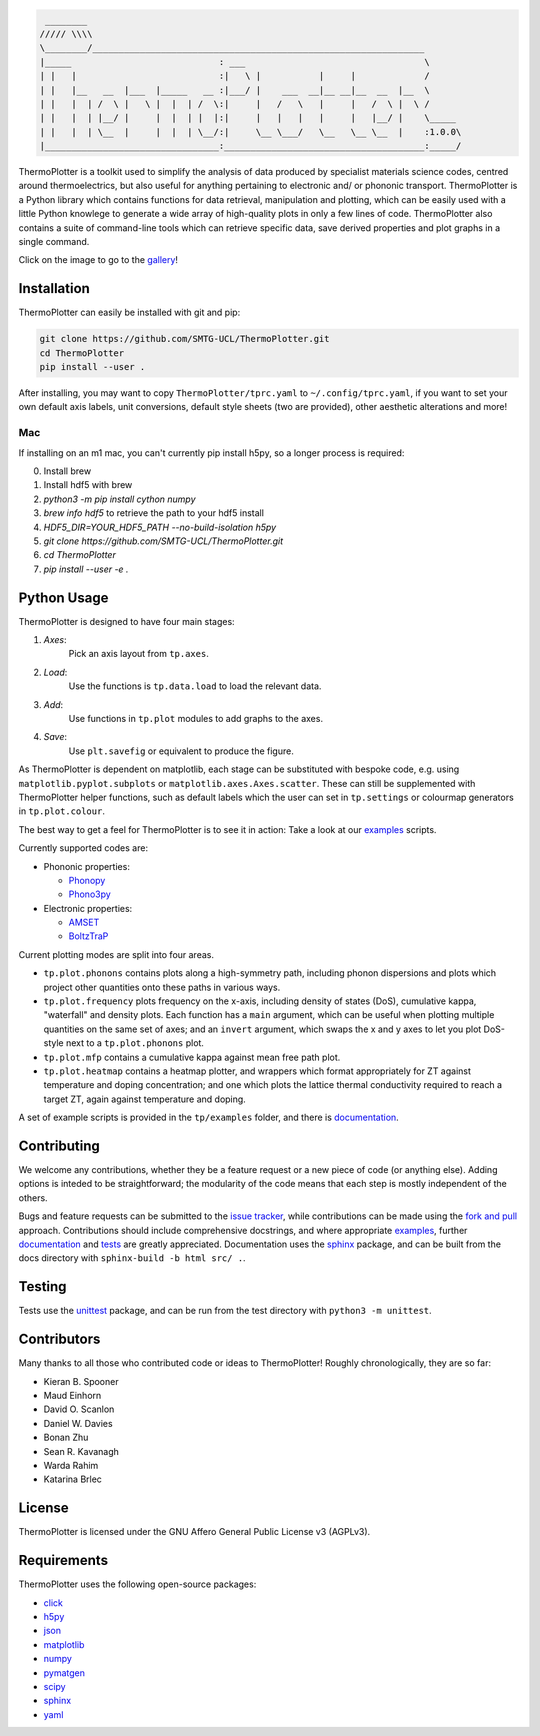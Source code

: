 .. image:: figures/tp-logo-header.png
    :target: https://smtg-ucl.github.io/ThermoPlotter/
    :align: center

.. code-block::

     ________
    ///// \\\\
    \________/_______________________________________________________________
    |_____                            : ___                                  \
    | |   |                           :|   \ |           |     |             /
    | |   |__   __  |___  |_____   __ :|___/ |    ___  __|__ __|__  __  |__  \
    | |   |  | /  \ |   \ |  |  | /  \:|     |   /   \   |     |   /  \ |  \ /
    | |   |  | |__/ |     |  |  | |  |:|     |   |   |   |     |   |__/ |    \_____
    | |   |  | \__  |     |  |  | \__/:|     \__ \___/   \__   \__ \__  |    :1.0.0\
    |_________________________________:______________________________________:_____/


.. image:: https://travis-ci.com/SMTG-UCL/ThermoPlotter.svg?branch=master
    :target: https://travis-ci.com/SMTG-UCL/ThermoPlotter

ThermoPlotter is a toolkit used to simplify the analysis of data
produced by specialist materials science codes, centred around
thermoelectrics, but also useful for anything pertaining to electronic
and/ or phononic transport. ThermoPlotter is a Python library which
contains functions for data retrieval, manipulation and plotting, which
can be easily used with a little Python knowlege to generate a wide
array of high-quality plots in only a few lines of code. ThermoPlotter
also contains a suite of command-line tools which can retrieve specific
data, save derived properties and plot graphs in a single command.

Click on the image to go to the `gallery`_!

.. image:: figures/wideband.png
   :alt: A phonon dispersion where widened bands show phonon scattering
   :target: https://smtg-ucl.github.io/ThermoPlotter/gallery.html

.. _gallery: https://smtg-ucl.github.io/ThermoPlotter/gallery.html

Installation
------------

ThermoPlotter can easily be installed with git and pip:

.. code-block:: bash

    git clone https://github.com/SMTG-UCL/ThermoPlotter.git
    cd ThermoPlotter
    pip install --user .

After installing, you may want to copy ``ThermoPlotter/tprc.yaml`` to
``~/.config/tprc.yaml``, if you want to set your own default axis
labels, unit conversions, default style sheets (two are provided),
other aesthetic alterations and more!

Mac
^^^

If installing on an m1 mac, you can't currently pip install h5py, so a
longer process is required:

0. Install brew
1. Install hdf5 with brew
2. `python3 -m pip install cython numpy`
3. `brew info hdf5` to retrieve the path to your hdf5 install
4. `HDF5_DIR=YOUR_HDF5_PATH --no-build-isolation h5py`
5. `git clone https://github.com/SMTG-UCL/ThermoPlotter.git`
6. `cd ThermoPlotter`
7. `pip install --user -e .`

Python Usage
------------

ThermoPlotter is designed to have four main stages:

#. *Axes*:
     Pick an axis layout from ``tp.axes``.
#. *Load*:
     Use the functions is ``tp.data.load`` to load the relevant data.
#. *Add*:
     Use functions in ``tp.plot`` modules to add graphs to the axes.
#. *Save*:
     Use ``plt.savefig`` or equivalent to produce the figure.

As ThermoPlotter is dependent on matplotlib, each stage can be
substituted with bespoke code, e.g. using ``matplotlib.pyplot.subplots``
or ``matplotlib.axes.Axes.scatter``. These can still be
supplemented with ThermoPlotter helper functions, such as default labels 
which the user can set in ``tp.settings`` 
or colourmap generators in ``tp.plot.colour``.

The best way to get a feel for ThermoPlotter is to see it in action:
Take a look at our  `examples <https://github.com/smtg-ucl/ThermoPlotter/tree/master/examples>`_ scripts.

Currently supported codes are:

* Phononic properties:

  * `Phonopy <https://phonopy.github.io/phonopy/>`_
  * `Phono3py <http://phonopy.github.io/phono3py/>`_

* Electronic properties:

  * `AMSET <https://hackingmaterials.lbl.gov/amset/>`_
  * `BoltzTraP <https://www.imc.tuwien.ac.at/forschungsbereich_theoretische_chemie/forschungsgruppen/prof_dr_gkh_madsen_theoretical_materials_chemistry/boltztrap/>`_

Current plotting modes are split into four areas.

* ``tp.plot.phonons`` contains plots along a high-symmetry path,
  including phonon dispersions and plots which project other quantities
  onto these paths in various ways.
* ``tp.plot.frequency`` plots frequency on the x-axis, including density
  of states (DoS), cumulative kappa, "waterfall" and density plots.
  Each function has a ``main`` argument, which can be useful when
  plotting multiple quantities on the same set of axes; and an
  ``invert`` argument, which swaps the x and y axes to let you plot
  DoS-style next to a ``tp.plot.phonons`` plot.
* ``tp.plot.mfp`` contains a cumulative kappa against mean free path
  plot.
* ``tp.plot.heatmap`` contains a heatmap plotter, and wrappers which
  format appropriately for ZT against temperature and doping
  concentration; and one which plots the lattice thermal conductivity
  required to reach a target ZT, again against temperature and doping.

A set of example scripts is provided in the ``tp/examples`` folder, and
there is `documentation`_.

Contributing
------------

We welcome any contributions, whether they be a feature request or a new
piece of code (or anything else). Adding options is inteded to be
straightforward; the modularity of the code means that each step is mostly 
independent of the others. 

Bugs and feature requests can be submitted to the `issue tracker`_,
while contributions can be made using the `fork and pull`_ approach.
Contributions should include comprehensive docstrings, and where
appropriate `examples`_, further `documentation`_ and `tests`_ are greatly
appreciated. Documentation uses the `sphinx`_ package, and can be built from the docs
directory with ``sphinx-build -b html src/ .``.

.. _issue tracker: https://github.com/smtg-ucl/ThermoPlotter/issues
.. _fork and pull: https://guides.github.com/activities/forking
.. _examples: https://github.com/smtg-ucl/ThermoPlotter/tree/master/examples
.. _documentation: https://smtg-ucl.github.io/ThermoPlotter/
.. _tests: https://github.com/smtg-ucl/ThermoPlotter/tree/master/tests

Testing
-------

Tests use the `unittest`_ package, and can be run from the test directory
with ``python3 -m unittest``.

.. _unittest: https://docs.python.org/3/library/unittest.html

Contributors
------------

Many thanks to all those who contributed code or ideas to ThermoPlotter!
Roughly chronologically, they are so far:

* Kieran B. Spooner
* Maud Einhorn
* David O. Scanlon
* Daniel W. Davies
* Bonan Zhu
* Sean R. Kavanagh
* Warda Rahim
* Katarina Brlec

License
-------

ThermoPlotter is licensed under the GNU Affero General Public License v3
(AGPLv3).

Requirements
------------

ThermoPlotter uses the following open-source packages:

* `click <https://click.palletsprojects.com/en/8.0.x/>`_
* `h5py <http://docs.h5py.org/>`_
* `json <https://docs.python.org/3/library/json.html>`_
* `matplotlib <https://matplotlib.org>`_
* `numpy <https://numpy.org>`_
* `pymatgen <https://pymatgen.org>`_
* `scipy <https://www.scipy.org>`_
* `sphinx <https://www.sphinx-doc.org>`_
* `yaml <https://pyyaml.org/>`_
